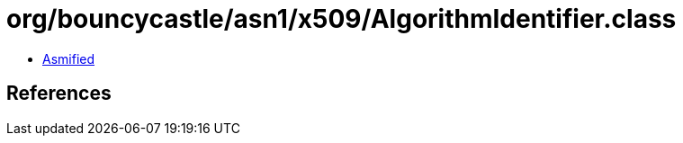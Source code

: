 = org/bouncycastle/asn1/x509/AlgorithmIdentifier.class

 - link:AlgorithmIdentifier-asmified.java[Asmified]

== References

